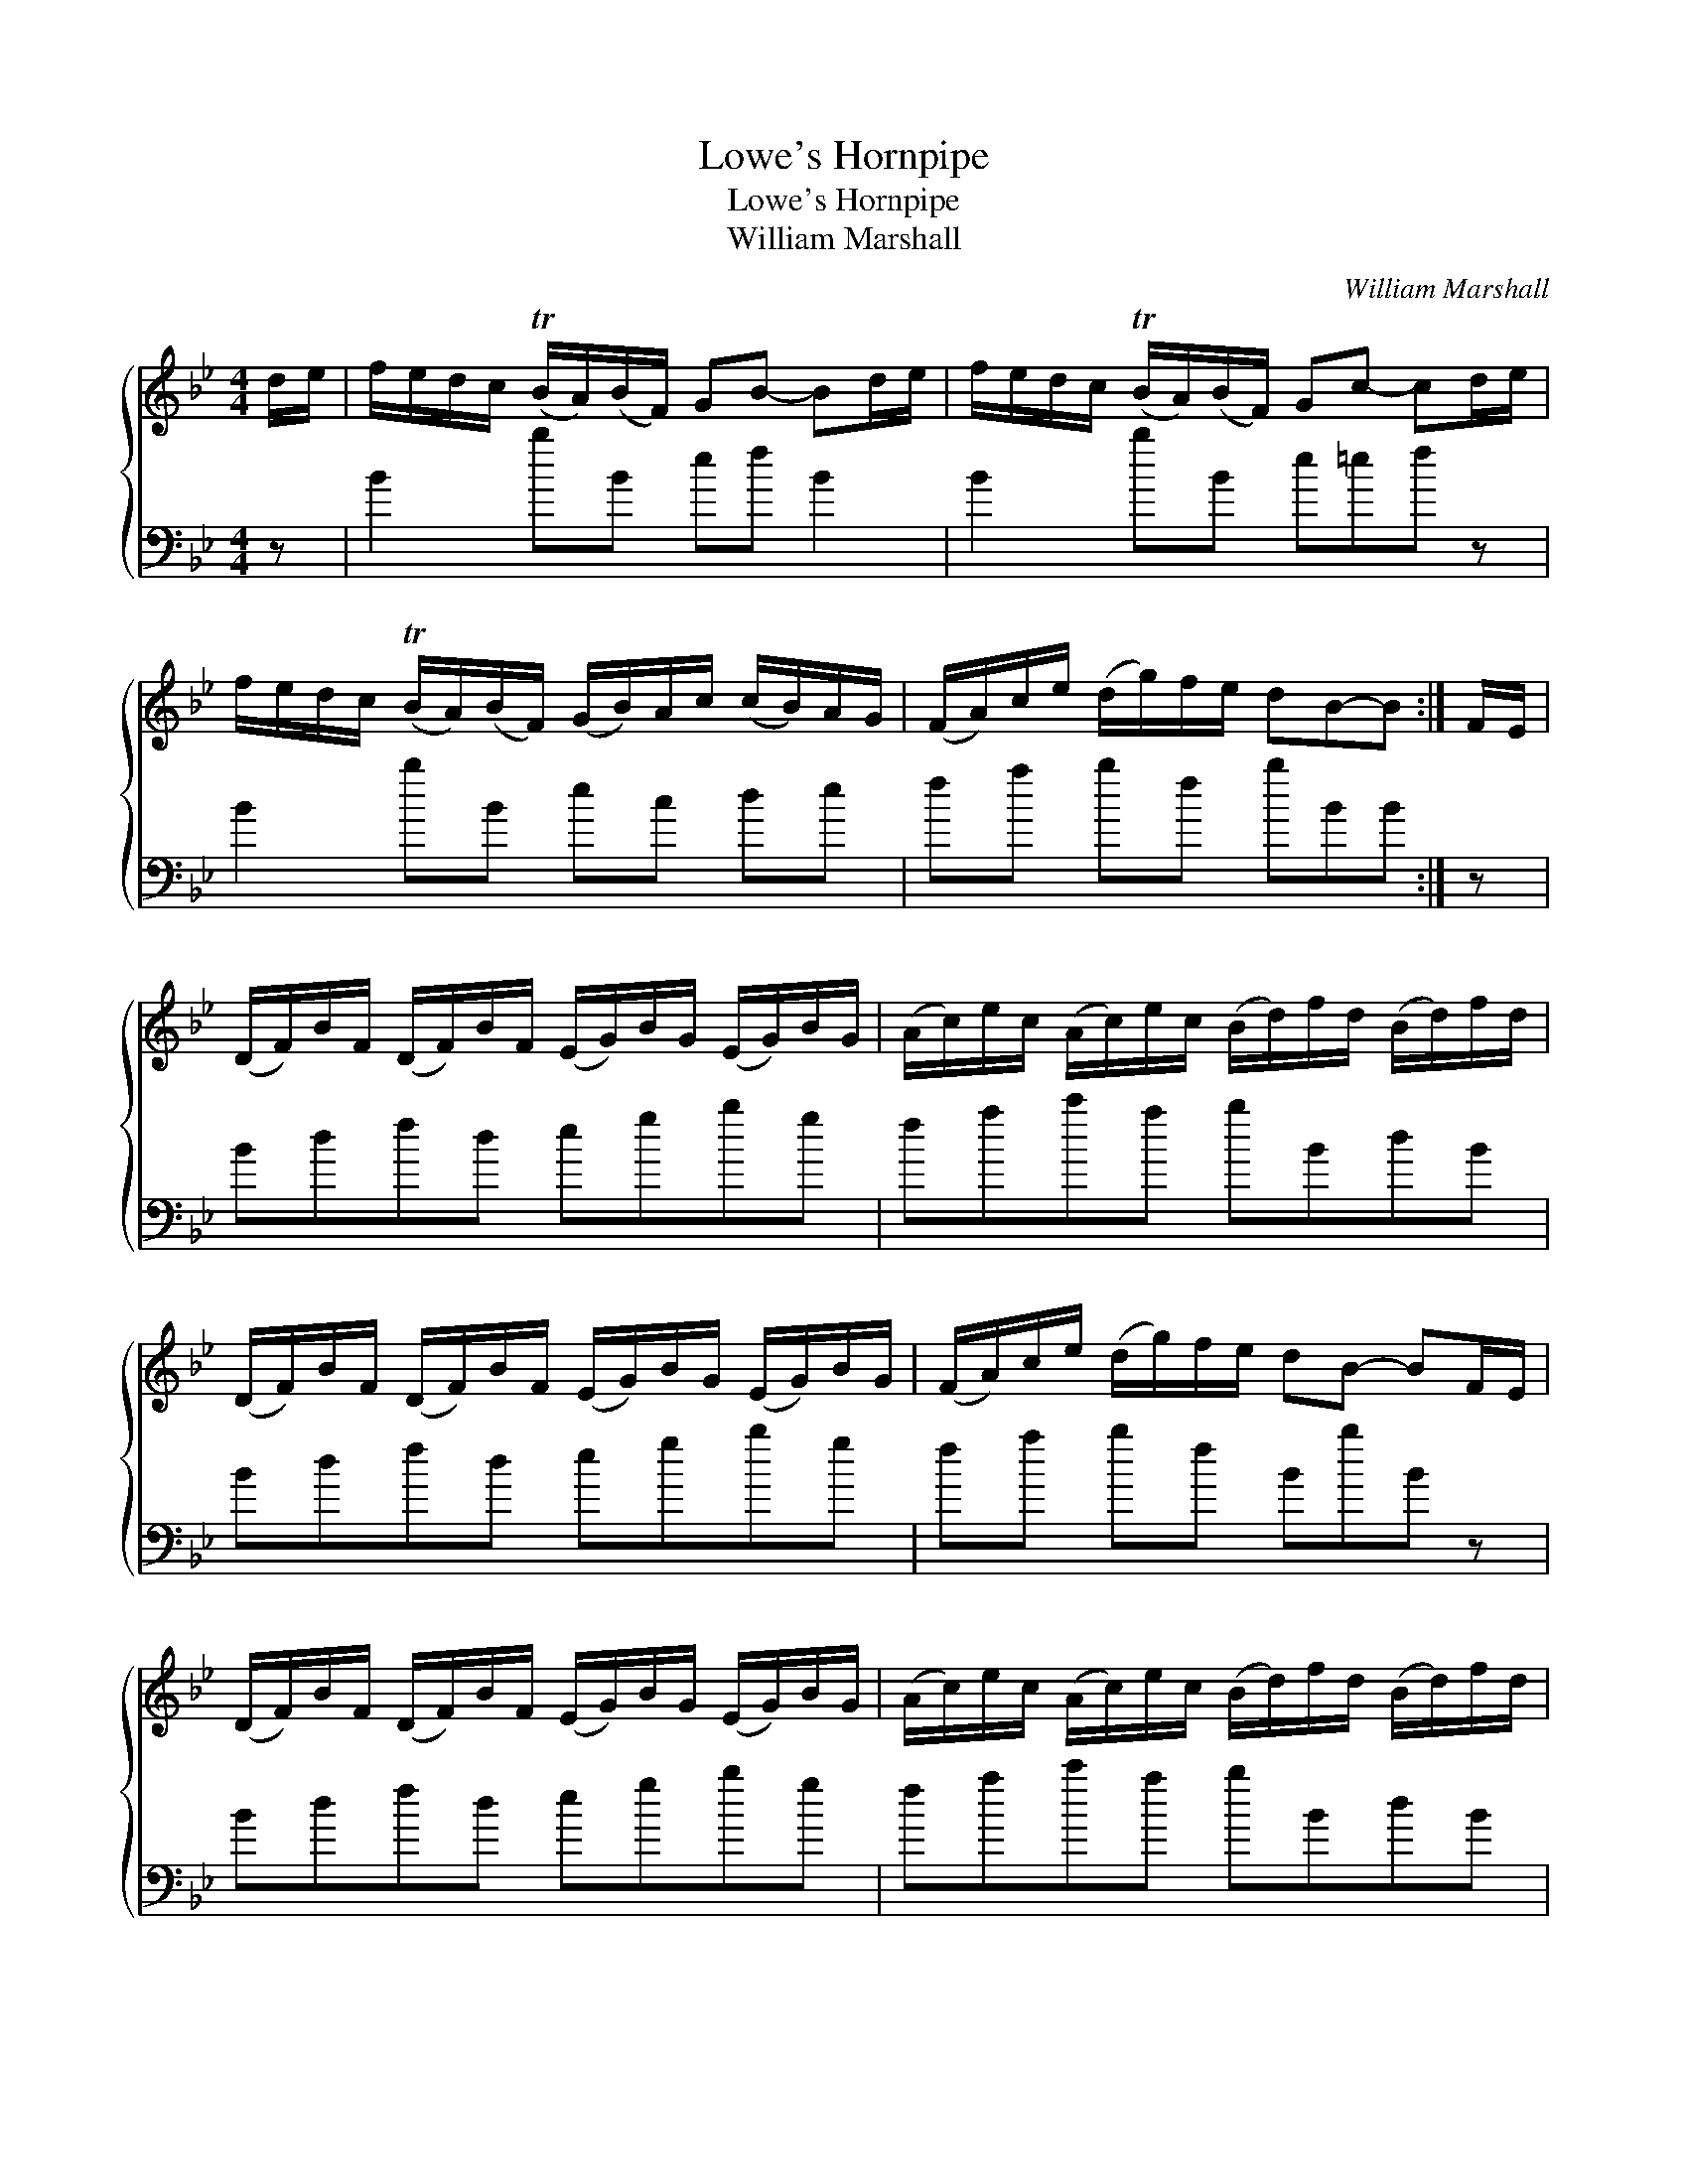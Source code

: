 X:1
T:Lowe's Hornpipe
T:Lowe's Hornpipe
T:William Marshall
C:William Marshall
%%score { 1 2 }
L:1/8
M:4/4
K:Bb
V:1 treble 
V:2 bass 
V:1
 d/e/ | f/e/d/c/ (TB/A/)(B/F/) GB- Bd/e/ | f/e/d/c/ (TB/A/)(B/F/) Gc- cd/e/ | %3
 f/e/d/c/ (TB/A/)(B/F/) (G/B/)A/c/ (c/B/)A/G/ | (F/A/)c/e/ (d/g/)f/e/ dB-B :| F/E/ | %6
 (D/F/)B/F/ (D/F/)B/F/ (E/G/)B/G/ (E/G/)B/G/ | (A/c/)e/c/ (A/c/)e/c/ (B/d/)f/d/ (B/d/)f/d/ | %8
 (D/F/)B/F/ (D/F/)B/F/ (E/G/)B/G/ (E/G/)B/G/ | (F/A/)c/e/ (d/g/)f/e/ dB- BF/E/ | %10
 (D/F/)B/F/ (D/F/)B/F/ (E/G/)B/G/ (E/G/)B/G/ | (A/c/)e/c/ (A/c/)e/c/ (B/d/)f/d/ (B/d/)f/d/ | %12
 (D/F/)B/F/ (D/F/)B/F/ (E/G/)B/G/ (E/G/)B/G/ | (F/A/)c/e/ (d/g/)f/e/ dB-B |] %14
V:2
 z | B2 bB ef B2 | B2 bB e=ef z | B2 bB ec de | fa bf bBB :| z | Bdfd egbg | fac'a bBdB | %8
 Bdfd egbg | fa bf BbB z | Bdfd egbg | fac'a bBdB | Bdfd egbg | fa bf BbB |] %14


